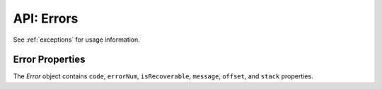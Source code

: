 .. _errorobj:

***********
API: Errors
***********

See :ref:`exceptions` for usage information.

.. _properror:

Error Properties
================

The *Error* object contains ``code``, ``errorNum``, ``isRecoverable``,
``message``, ``offset``, and ``stack`` properties.

.. attribute:: error.code

    .. versionadded:: 6.0

    This property is a string that represents the error code, which is the
    error prefix followed by the error number, for example ``ORA-01017``,
    ``DPI-1080``, and ``NJS-500``.

.. attribute:: error.errorNum

    This property is a number which represents the Oracle error number. This
    value is undefined for non-Oracle errors and for messages prefixed with
    NJS or DPI.

.. attribute:: error.isRecoverable

    .. versionadded:: 6.9

    This property is a boolean which determines whether the error is
    recoverable or not. This requires Oracle Database 12.1 (or later). For
    node-oracledb Thick mode, Oracle Client 12.1 (or later) is also required.

.. attribute:: error.message

    This property is a string which represents the text of the error message.

    The error may be a standard Oracle message with a prefix like ORA or
    PLS. Alternatively, it may be a node-oracledb specific error prefixed
    with NJS or DPI.

    A single line error message may look like this::

        ORA-01017: invalid username/password; logon denied

    A multi-line error message may look like this::

        ORA-06550: line 1, column 7:
        PLS-00201: identifier 'TESTPRC' must be declared
        ORA-06550: line 1, column 7:
        PL/SQL: Statement ignored

.. attribute:: error.offset

    This property is a number and it is the character offset into the SQL text
    that resulted in the Oracle error. The value may be ``0`` in non-SQL
    contexts. This value is undefined for non-Oracle errors and for messages
    prefixed with NJS or DPI.

    When :ref:`batchErrors <executemanyoptbatcherrors>` mode in
    :meth:`connection.executeMany()` returns an array of Error objects
    in the callback result parameter, each ``offset`` property is a zero-based
    index corresponding to the ``executeMany()`` :ref:`binds
    parameter <executemanybinds>` array, indicating which record could
    not be processed. See :ref:`Handling Data Errors <handlingbatcherrors>`.
    In node-oracledb 4.2, the maximum ``offset`` value was changed from
    (2^16)-1 to (2^32)-1.

.. attribute:: error.stack

    This property is a string. When using Promises or Async/Await, the *Error*
    object includes a stack trace, for example::

        Error: ORA-00942: table or view does not exist
        at async Object.myDoQuery (/Users/cjones/db.js:5:20)
        at async run (/Users/cjones/test.js:51:14)}

    The stack trace displays only the application backtrace and not the
    driver's internal frames or functions.

    See :ref:`stacktrace` to understand how to increase the number of stack
    frames displayed in a trace.
